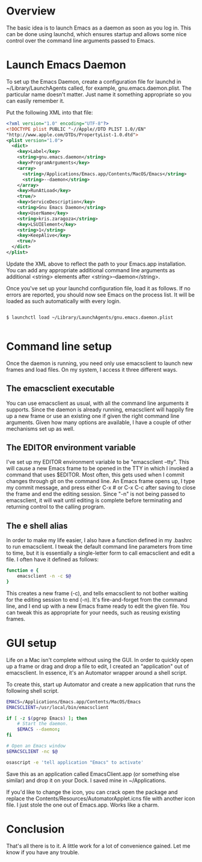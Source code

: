 * Overview
The basic idea is to launch Emacs as a daemon as soon as you log in. This can be
done using launchd, which ensures startup and allows some nice control over the
command line arguments passed to Emacs.

* Launch Emacs Daemon
To set up the Emacs Daemon, create a configuration file for launchd in
~/Library/LaunchAgents called, for example, gnu.emacs.daemon.plist. The
particular name doesn't matter. Just name it something appropriate so you can
easily remember it.

Put the following XML into that file:

#+begin_src xml
<?xml version="1.0" encoding="UTF-8"?>
<!DOCTYPE plist PUBLIC "-//Apple//DTD PLIST 1.0//EN" 
"http://www.apple.com/DTDs/PropertyList-1.0.dtd"> 
<plist version="1.0">
  <dict> 
    <key>Label</key>
    <string>gnu.emacs.daemon</string>
    <key>ProgramArguments</key>
    <array>
      <string>/Applications/Emacs.app/Contents/MacOS/Emacs</string>
      <string>--daemon</string>
    </array>
    <key>RunAtLoad</key>
    <true/>
    <key>ServiceDescription</key>
    <string>Gnu Emacs Daemon</string>
    <key>UserName</key>
    <string>kris.zaragoza</string>
    <key>LSUIElement</key>
    <string>1</string>
    <key>KeepAlive</key>
    <true/>
  </dict>
</plist>
#+end_src

Update the XML above to reflect the path to your Emacs.app installation. You
can add any appropriate additional command line arguments as additional
<string> elements after <string>--daemon</string>.

Once you've set up your launchd configuration file, load it as follows. If no
errors are reported, you should now see Emacs on the process list. It will be
loaded as such automatically with every login.

#+BEGIN_EXAMPLE

$ launchctl load ~/Library/LaunchAgents/gnu.emacs.daemon.plist

#+END_EXAMPLE

* Command line setup

Once the daemon is running, you need only use emacsclient to launch new frames
and load files. On my system, I access it three different ways.

** The emacsclient executable

You can use emacsclient as usual, with all the command line arguments it
supports. Since the daemon is already running, emacsclient will happily fire up
a new frame or use an existing one if given the right command line
arguments. Given how many options are available, I have a couple of other
mechanisms set up as well.

** The EDITOR environment variable

I've set up my EDITOR environment variable to be "emacsclient --tty". This will
cause a new Emacs frame to be opened in the TTY in which I invoked a command
that uses $EDITOR. Most often, this gets used when I commit changes through git
on the command line. An Emacs frame opens up, I type my commit message, and
press either C-x # or C-x C-c after saving to close the frame and end the
editing session. Since "-n" is not being passed to emacsclient, it will wait
until editing is complete before terminating and returning control to the
calling program.

** The e shell alias

In order to make my life easier, I also have a function defined in my .bashrc
to run emacsclient. I tweak the default command line parameters from time to
time, but it is essentially a single-letter form to call emacsclient and edit a
file. I often have it defined as follows:

#+begin_src bash
function e {
    emacsclient -n -c $@
}
#+end_src

This creates a new frame (-c), and tells emacsclient to not bother waiting for
the editing session to end (-n). It's fire-and-forget from the command line,
and I end up with a new Emacs frame ready to edit the given file. You can tweak
this as appropriate for your needs, such as reusing existing frames.

* GUI setup

Life on a Mac isn't complete without using the GUI. In order to quickly open up
a frame or drag and drop a file to edit, I created an "application" out of
emacsclient. In essence, it's an Automator wrapper around a shell script.

To create this, start up Automator and create a new application that runs the
following shell script.

#+begin_src bash
EMACS=/Applications/Emacs.app/Contents/MacOS/Emacs
EMACSCLIENT=/usr/local/bin/emacsclient

if [ -z $(pgrep Emacs) ]; then
	# Start the daemon.
	$EMACS --daemon;
fi

# Open an Emacs window
$EMACSCLIENT -nc $@

osascript -e 'tell application "Emacs" to activate'
#+end_src

Save this as an application called EmacsClient.app (or something else similar)
and drop it on your Dock. I saved mine in ~/Applications. 

If you'd like to change the icon, you can crack open the package and replace the
Contents/Resources/AutomatorApplet.icns file with another icon file. I just
stole the one out of Emacs.app. Works like a charm.

* Conclusion

That's all there is to it. A little work for a lot of convenience gained. Let
me know if you have any trouble.
